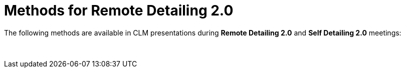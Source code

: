 = Methods for Remote Detailing 2.0

The following methods are available in CLM presentations during *Remote
Detailing 2.0* and *Self Detailing 2.0* meetings:

 
